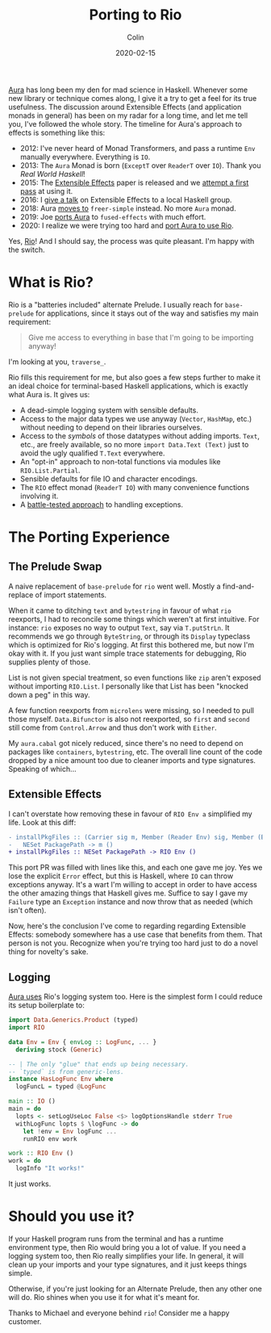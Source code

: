 #+TITLE: Porting to Rio
#+DATE: 2020-02-15
#+AUTHOR: Colin
#+HTML_HEAD: <link rel="stylesheet" type="text/css" href="../assets/org-theme.css"/>

[[https://github.com/fosskers/aura][Aura]] has long been my den for mad science in Haskell. Whenever some new library
or technique comes along, I give it a try to get a feel for its true usefulness.
The discussion around Extensible Effects (and application monads in general) has
been on my radar for a long time, and let me tell you, I've followed the whole
story. The timeline for Aura's approach to effects is something like this:

- 2012: I've never heard of Monad Transformers, and pass a runtime ~Env~
  manually everywhere. Everything is ~IO~.
- 2013: The ~Aura~ Monad is born (~ExceptT~ over ~ReaderT~ over ~IO~). Thank you
  /Real World Haskell/!
- 2015: The [[http://okmij.org/ftp/Haskell/extensible/exteff.pdf][Extensible Effects]] paper is released and we [[https://github.com/fosskers/aura/pull/379][attempt a first pass]] at using it.
- 2016: I [[https://www.meetup.com/Vancouver-Haskell-Unmeetup/events/229599314][give a talk]] on Extensible Effects to a local Haskell group.
- 2018: Aura [[https://github.com/fosskers/aura/pull/479][moves to]] ~freer-simple~ instead. No more ~Aura~ monad.
- 2019: Joe [[https://github.com/fosskers/aura/pull/524][ports Aura]] to ~fused-effects~ with much effort.
- 2020: I realize we were trying too hard and [[https://github.com/fosskers/aura/pull/535][port Aura to use Rio]].

Yes, [[http://hackage.haskell.org/package/rio][Rio]]! And I should say, the process was quite pleasant. I'm happy with the
switch.

* What is Rio?

Rio is a "batteries included" alternate Prelude. I usually reach for
~base-prelude~ for applications, since it stays out of the way and satisfies my
main requirement:

#+begin_quote
Give me access to everything in base that I'm going to be importing anyway!
#+end_quote

I'm looking at you, ~traverse_~.

Rio fills this requirement for me, but also goes a few steps further to make it
an ideal choice for terminal-based Haskell applications, which is exactly what
Aura is. It gives us:

- A dead-simple logging system with sensible defaults.
- Access to the major data types we use anyway (~Vector~, ~HashMap~, etc.)
  without needing to depend on their libraries ourselves.
- Access to the /symbols/ of those datatypes without adding imports. ~Text~,
  etc., are freely available, so no more ~import Data.Text (Text)~ just to avoid
  the ugly qualified ~T.Text~ everywhere.
- An "opt-in" approach to non-total functions via modules like ~RIO.List.Partial~.
- Sensible defaults for file IO and character encodings.
- The ~RIO~ effect monad (~ReaderT IO~) with many convenience functions involving it.
- A [[https://tech.fpcomplete.com/haskell/tutorial/exceptions][battle-tested approach]] to handling exceptions.

* The Porting Experience

** The Prelude Swap

A naive replacement of ~base-prelude~ for ~rio~ went well. Mostly a
find-and-replace of import statements.

When it came to ditching ~text~ and ~bytestring~ in favour of what ~rio~
reexports, I had to reconcile some things which weren't at first intuitive. For
instance: ~rio~ exposes no way to output ~Text~, say via ~T.putStrLn~. It
recommends we go through ~ByteString~, or through its ~Display~ typeclass which
is optimized for Rio's logging. At first this bothered me, but now I'm okay with
it. If you just want simple trace statements for debugging, Rio supplies plenty
of those.

List is not given special treatment, so even functions like ~zip~ aren't exposed
without importing ~RIO.List~. I personally like that List has been "knocked down
a peg" in this way.

A few function reexports from ~microlens~ were missing, so I needed to pull
those myself. ~Data.Bifunctor~ is also not reexported, so ~first~ and ~second~
still come from ~Control.Arrow~ and thus don't work with ~Either~.

My ~aura.cabal~ got nicely reduced, since there's no need to depend on packages
like ~containers~, ~bytestring~, etc. The overall line count of the code dropped
by a nice amount too due to cleaner imports and type signatures. Speaking of
which...

** Extensible Effects

I can't overstate how removing these in favour of ~RIO Env a~ simplified my
life. Look at this diff:

#+begin_src diff
  - installPkgFiles :: (Carrier sig m, Member (Reader Env) sig, Member (Error Failure) sig, Member (Lift IO) sig) =>
  -   NESet PackagePath -> m ()
  + installPkgFiles :: NESet PackagePath -> RIO Env ()
#+end_src

This port PR was filled with lines like this, and each one gave me joy. Yes we
lose the explicit ~Error~ effect, but this is Haskell, where ~IO~ can throw
exceptions anyway. It's a wart I'm willing to accept in order to have access the
other amazing things that Haskell gives me. Suffice to say I gave my ~Failure~
type an ~Exception~ instance and now throw that as needed (which isn't often).

Now, here's the conclusion I've come to regarding regarding Extensible Effects:
somebody somewhere has a use case that benefits from them. That person is not
you. Recognize when you're trying too hard just to do a novel thing for
novelty's sake.

** Logging

[[https://github.com/fosskers/aura/pull/568][Aura uses]] Rio's logging system too. Here is the simplest form I could reduce its
setup boilerplate to:

#+begin_src haskell
  import Data.Generics.Product (typed)
  import RIO

  data Env = Env { envLog :: LogFunc, ... }
    deriving stock (Generic)

  -- | The only "glue" that ends up being necessary.
  -- `typed` is from generic-lens.
  instance HasLogFunc Env where
    logFuncL = typed @LogFunc

  main :: IO ()
  main = do
    lopts <- setLogUseLoc False <$> logOptionsHandle stderr True
    withLogFunc lopts $ \logFunc -> do
      let !env = Env logFunc ...
      runRIO env work

  work :: RIO Env ()
  work = do
    logInfo "It works!"
#+end_src

It just works.

* Should you use it?

If your Haskell program runs from the terminal and has a runtime environment
type, then Rio would bring you a lot of value. If you need a logging system too,
then Rio really simplifies your life. In general, it will clean up your imports
and your type signatures, and it just keeps things simple.

Otherwise, if you're just looking for an Alternate Prelude, then any other one
will do. Rio shines when you use it for what it's meant for.

Thanks to Michael and everyone behind ~rio~! Consider me a happy customer.
